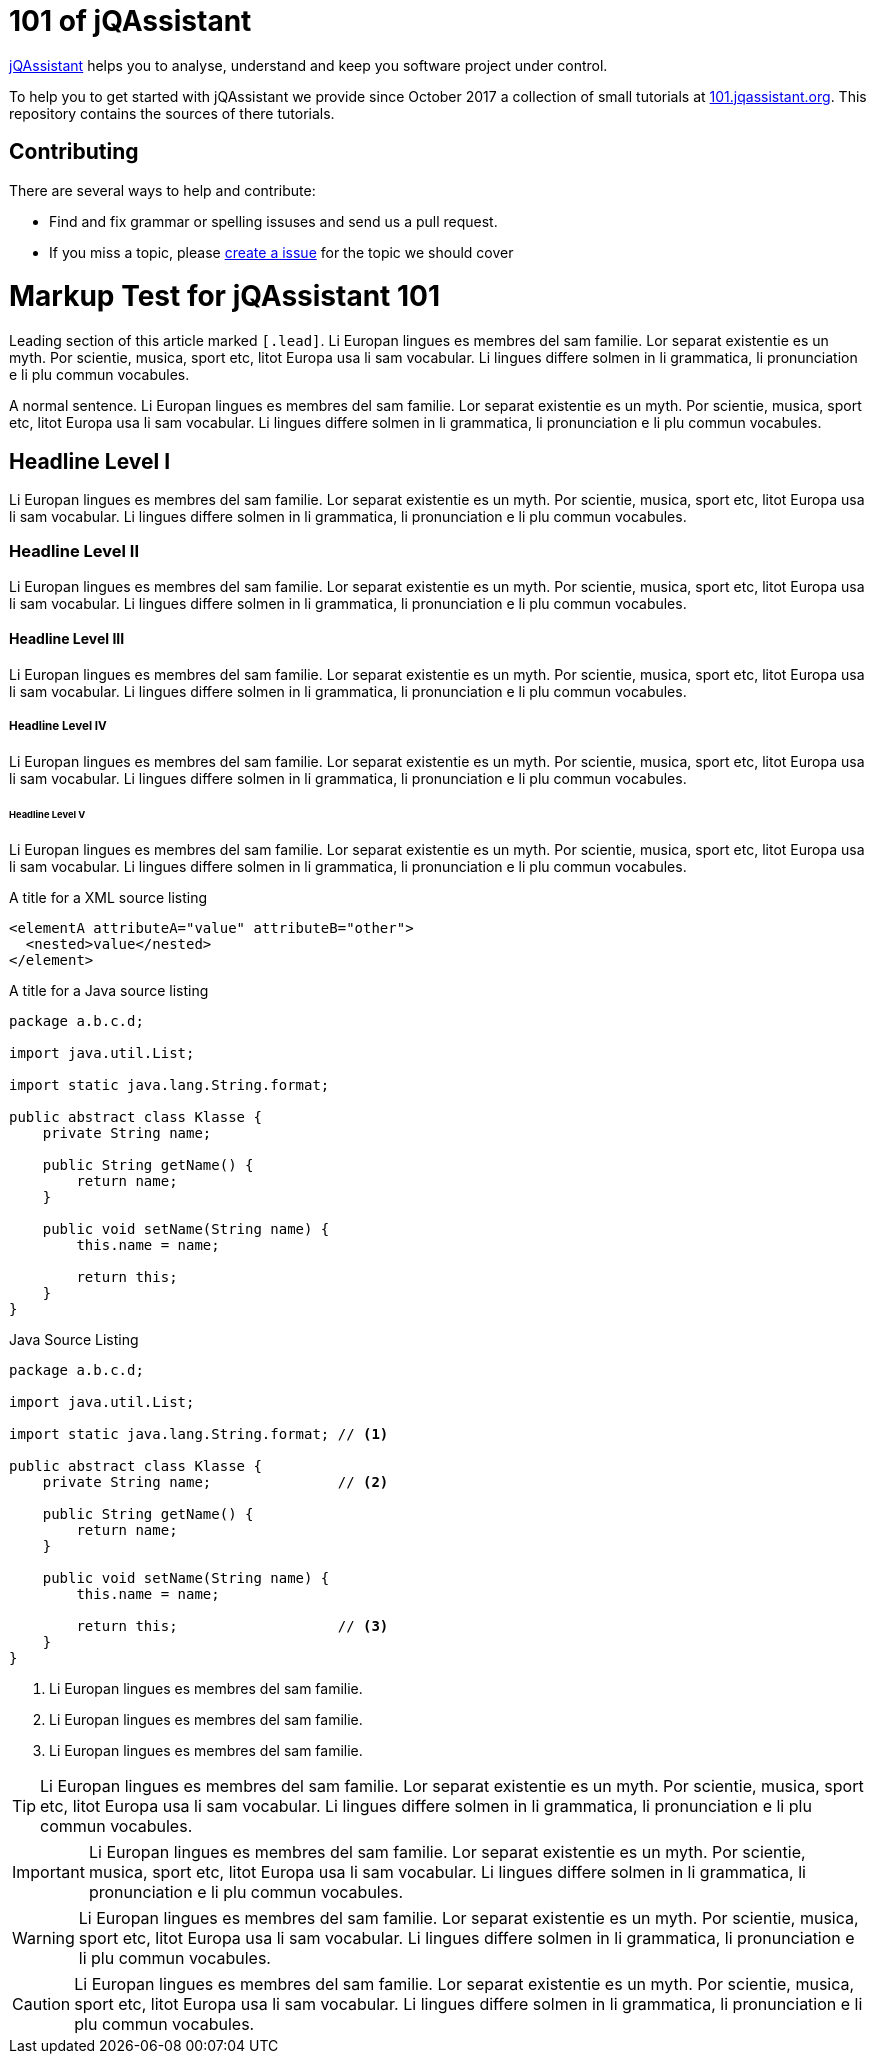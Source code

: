 = 101 of jQAssistant

http://jqassistant.org/[jQAssistant] helps you to analyse, understand and
keep you software project under control.

To help you to get started with jQAssistant we provide since October 2017
a collection of small tutorials at
https://101.jqassistant.org/startpage/[101.jqassistant.org^]. This
repository contains the sources of there tutorials.

== Contributing

There are several ways to help and contribute:

- Find and fix grammar or spelling issuses and send us a pull request.
- If you miss a topic, please link:./issues/^[create a issue^] for
  the topic we should cover

= Markup Test for jQAssistant 101

[.lead]
Leading section of this article marked `&#91;.lead&#93;`. Li Europan lingues es
membres del sam familie. Lor separat existentie es un myth. Por scientie,
musica, sport etc, litot Europa usa li sam vocabular. Li lingues differe
solmen in li grammatica, li pronunciation e li plu
commun vocabules.

A normal sentence. Li Europan lingues es membres del sam familie.
Lor separat existentie es un myth. Por scientie, musica,
sport etc, litot Europa usa li sam vocabular. Li lingues
differe solmen in li grammatica, li pronunciation e li plu commun vocabules.

== Headline Level I

Li Europan lingues es membres del sam familie.
Lor separat existentie es un myth. Por scientie, musica,
sport etc, litot Europa usa li sam vocabular. Li lingues
differe solmen in li grammatica, li pronunciation e li plu
commun vocabules.

=== Headline Level II

Li Europan lingues es membres del sam familie.
Lor separat existentie es un myth. Por scientie, musica,
sport etc, litot Europa usa li sam vocabular. Li lingues
differe solmen in li grammatica, li pronunciation e li plu
commun vocabules.


==== Headline Level III

Li Europan lingues es membres del sam familie.
Lor separat existentie es un myth. Por scientie, musica,
sport etc, litot Europa usa li sam vocabular. Li lingues
differe solmen in li grammatica, li pronunciation e li plu
commun vocabules.


===== Headline Level IV

Li Europan lingues es membres del sam familie.
Lor separat existentie es un myth. Por scientie, musica,
sport etc, litot Europa usa li sam vocabular. Li lingues
differe solmen in li grammatica, li pronunciation e li plu
commun vocabules.

====== Headline Level V

Li Europan lingues es membres del sam familie.
Lor separat existentie es un myth. Por scientie, musica,
sport etc, litot Europa usa li sam vocabular. Li lingues
differe solmen in li grammatica, li pronunciation e li plu
commun vocabules.


.A title for a XML source listing
[source,xml]
----
<elementA attributeA="value" attributeB="other">
  <nested>value</nested>
</element>
----


.A title for a Java source listing
[source,java]
----
package a.b.c.d;

import java.util.List;

import static java.lang.String.format;

public abstract class Klasse {
    private String name;

    public String getName() {
        return name;
    }

    public void setName(String name) {
        this.name = name;

        return this;
    }
}
----

.Java Source Listing
[source,java]
----
package a.b.c.d;

import java.util.List;

import static java.lang.String.format; // <1>

public abstract class Klasse {
    private String name;               // <2>

    public String getName() {
        return name;
    }

    public void setName(String name) {
        this.name = name;

        return this;                   // <3>
    }
}
----
<1> Li Europan lingues es membres del sam familie.
<2> Li Europan lingues es membres del sam familie.
<3> Li Europan lingues es membres del sam familie.



TIP: Li Europan lingues es membres del sam familie.
Lor separat existentie es un myth. Por scientie, musica,
sport etc, litot Europa usa li sam vocabular. Li lingues
differe solmen in li grammatica, li pronunciation e li plu
commun vocabules.


IMPORTANT: Li Europan lingues es membres del sam familie.
Lor separat existentie es un myth. Por scientie, musica,
sport etc, litot Europa usa li sam vocabular. Li lingues
differe solmen in li grammatica, li pronunciation e li plu
commun vocabules.


WARNING: Li Europan lingues es membres del sam familie.
Lor separat existentie es un myth. Por scientie, musica,
sport etc, litot Europa usa li sam vocabular. Li lingues
differe solmen in li grammatica, li pronunciation e li plu
commun vocabules.

CAUTION: Li Europan lingues es membres del sam familie.
Lor separat existentie es un myth. Por scientie, musica,
sport etc, litot Europa usa li sam vocabular. Li lingues
differe solmen in li grammatica, li pronunciation e li plu
commun vocabules.
